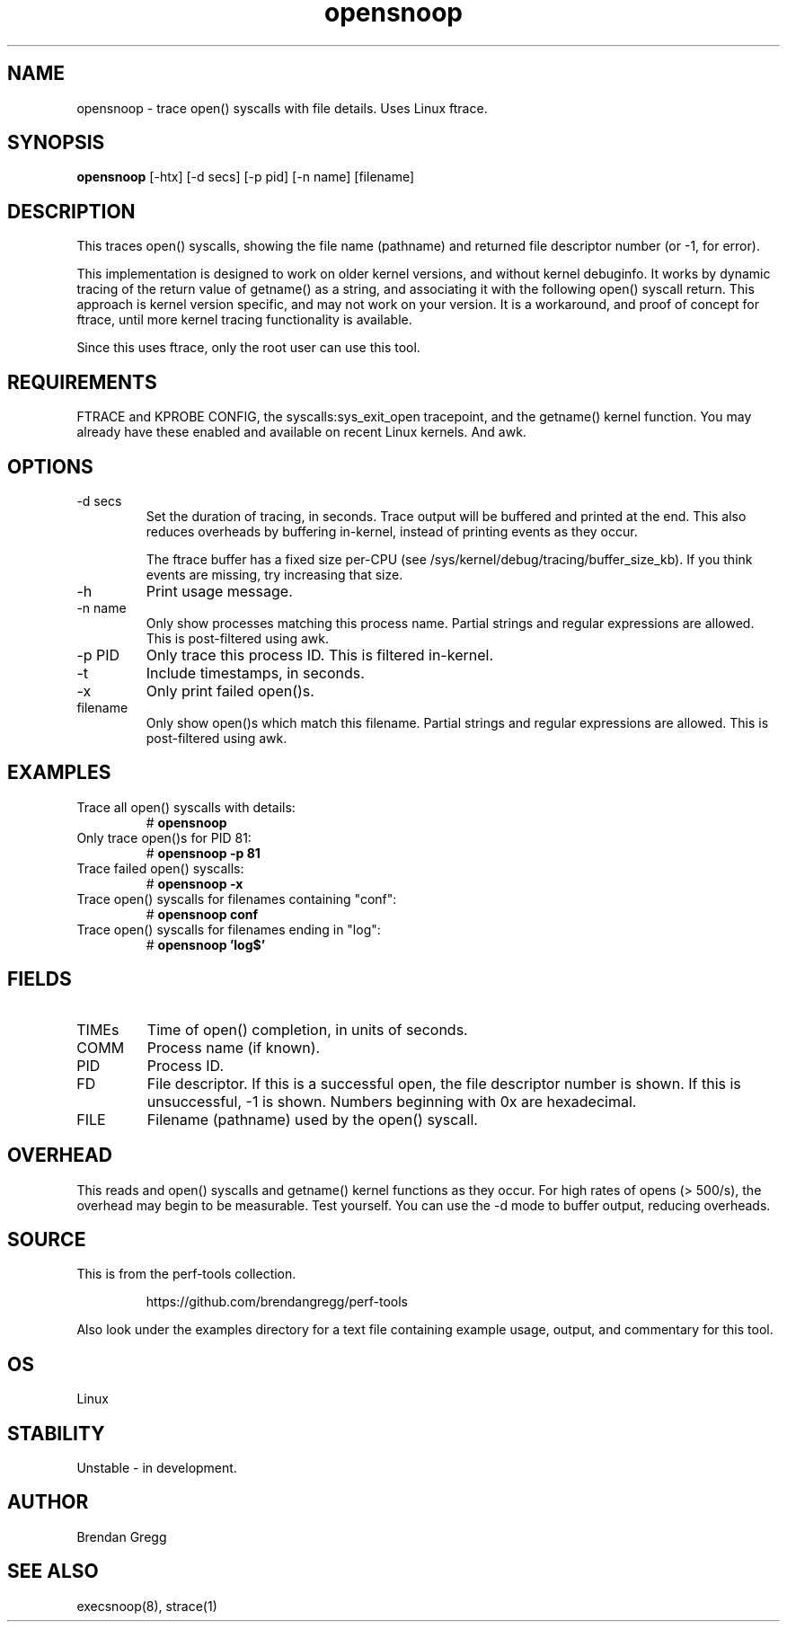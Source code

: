 .TH opensnoop 8  "2014-07-20" "USER COMMANDS"
.SH NAME
opensnoop \- trace open() syscalls with file details. Uses Linux ftrace.
.SH SYNOPSIS
.B opensnoop
[\-htx] [\-d secs] [\-p pid] [\-n name] [filename]
.SH DESCRIPTION
This traces open() syscalls, showing the file name (pathname) and returned file
descriptor number (or \-1, for error).

This implementation is designed to work on older kernel versions, and without
kernel debuginfo. It works by dynamic tracing of the return value of getname()
as a string, and associating it with the following open() syscall return.
This approach is kernel version specific, and may not work on your version.
It is a workaround, and proof of concept for ftrace, until more kernel tracing
functionality is available.

Since this uses ftrace, only the root user can use this tool.
.SH REQUIREMENTS
FTRACE and KPROBE CONFIG, the syscalls:sys_exit_open tracepoint, and the
getname() kernel function. You may already have these enabled and available
on recent Linux kernels. And awk.
.SH OPTIONS
.TP
\-d secs
Set the duration of tracing, in seconds. Trace output will be buffered and
printed at the end. This also reduces overheads by buffering in-kernel,
instead of printing events as they occur.

The ftrace buffer has a fixed size per-CPU (see
/sys/kernel/debug/tracing/buffer_size_kb). If you think events are missing,
try increasing that size.
.TP
\-h
Print usage message.
.TP
\-n name
Only show processes matching this process name. Partial strings and regular
expressions are allowed. This is post-filtered using awk.
.TP
\-p PID
Only trace this process ID. This is filtered in-kernel.
.TP
\-t
Include timestamps, in seconds.
.TP
\-x
Only print failed open()s.
.TP
filename
Only show open()s which match this filename. Partial strings and regular
expressions are allowed. This is post-filtered using awk.
.SH EXAMPLES
.TP
Trace all open() syscalls with details:
#
.B opensnoop
.TP
Only trace open()s for PID 81:
#
.B opensnoop -p 81
.TP
Trace failed open() syscalls:
#
.B opensnoop -x
.TP
Trace open() syscalls for filenames containing "conf":
#
.B opensnoop conf
.TP
Trace open() syscalls for filenames ending in "log":
#
.B opensnoop 'log$'
.SH FIELDS
.TP
TIMEs
Time of open() completion, in units of seconds.
.TP
COMM
Process name (if known).
.TP
PID
Process ID.
.TP
FD
File descriptor. If this is a successful open, the file descriptor number is
shown. If this is unsuccessful, -1 is shown. Numbers beginning with 0x are
hexadecimal.
.TP
FILE
Filename (pathname) used by the open() syscall.
.SH OVERHEAD
This reads and open() syscalls and getname() kernel functions as they occur.
For high rates of opens (> 500/s), the overhead may begin to be measurable.
Test yourself. You can use the \-d mode to buffer output, reducing overheads.
.SH SOURCE
This is from the perf-tools collection.
.IP
https://github.com/brendangregg/perf-tools
.PP
Also look under the examples directory for a text file containing example
usage, output, and commentary for this tool.
.SH OS
Linux
.SH STABILITY
Unstable - in development.
.SH AUTHOR
Brendan Gregg
.SH SEE ALSO
execsnoop(8), strace(1)
